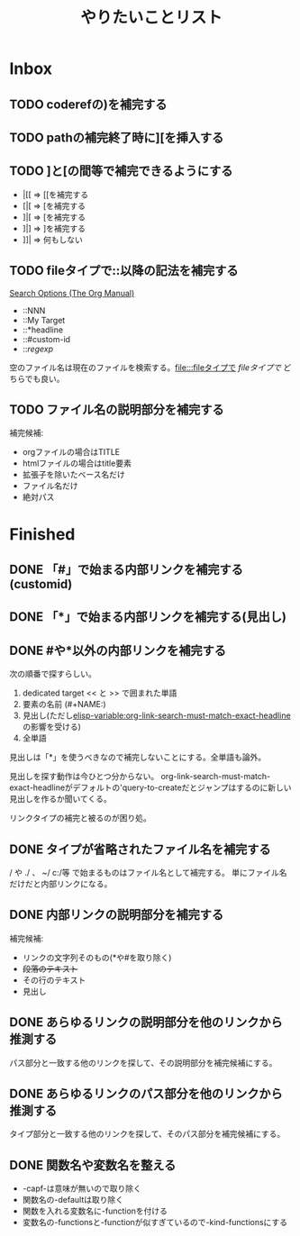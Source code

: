 #+TITLE: やりたいことリスト

* Inbox
** TODO coderefの)を補完する
** TODO pathの補完終了時に][を挿入する
** TODO ]と[の間等で補完できるようにする
- |[[ => [[を補完する
- [|[ => [を補完する
- ]|[ => [を補完する
- ]|] => ]を補完する
- ]]| => 何もしない

** TODO fileタイプで::以降の記法を補完する
[[https://orgmode.org/manual/Search-Options.html][Search Options (The Org Manual)]]
- ::NNN
- ::My Target
- ::*headline
- ::#custom-id
- ::/regexp/

空のファイル名は現在のファイルを検索する。[[file:::fileタイプで]] [[fileタイプで]] どちらでも良い。

** TODO ファイル名の説明部分を補完する
補完候補:
- orgファイルの場合はTITLE
- htmlファイルの場合はtitle要素
- 拡張子を除いたベース名だけ
- ファイル名だけ
- 絶対パス

* Finished
** DONE 「#」で始まる内部リンクを補完する(customid)
CLOSED: [2024-02-24 Sat 13:30]
** DONE 「*」で始まる内部リンクを補完する(見出し)
CLOSED: [2024-02-24 Sat 13:30]
** DONE #や*以外の内部リンクを補完する
CLOSED: [2024-02-24 Sat 21:53]
次の順番で探すらしい。
1. dedicated target << と >> で囲まれた単語
2. 要素の名前 (#+NAME:)
3. 見出し(ただし[[elisp-variable:org-link-search-must-match-exact-headline]]の影響を受ける)
4. 全単語

見出しは「*」を使うべきなので補完しないことにする。全単語も論外。

# [[TODO #や*以外のページ内リンクを補完する]]
見出しを探す動作は今ひとつ分からない。
org-link-search-must-match-exact-headlineがデフォルトの'query-to-createだとジャンプはするのに新しい見出しを作るか聞いてくる。

リンクタイプの補完と被るのが困り処。
** DONE タイプが省略されたファイル名を補完する
CLOSED: [2024-02-24 Sat 13:34]
/ や ./ 、 ~/ c:/等 で始まるものはファイル名として補完する。
単にファイル名だけだと内部リンクになる。
** DONE 内部リンクの説明部分を補完する
CLOSED: [2024-02-24 Sat 22:45]
補完候補:
- リンクの文字列そのもの(*や#を取り除く)
- +段落のテキスト+
- その行のテキスト
- 見出し
** DONE あらゆるリンクの説明部分を他のリンクから推測する
CLOSED: [2024-02-25 Sun 01:47]
パス部分と一致する他のリンクを探して、その説明部分を補完候補にする。
** DONE あらゆるリンクのパス部分を他のリンクから推測する
CLOSED: [2024-02-25 Sun 01:47]
タイプ部分と一致する他のリンクを探して、そのパス部分を補完候補にする。
** DONE 関数名や変数名を整える
CLOSED: [2024-02-25 Sun 13:37]
- -capf-は意味が無いので取り除く
- 関数名の-defaultは取り除く
- 関数を入れる変数名に-functionを付ける
- 変数名の-functionsと-functionが似すぎているので-kind-functionsにする
